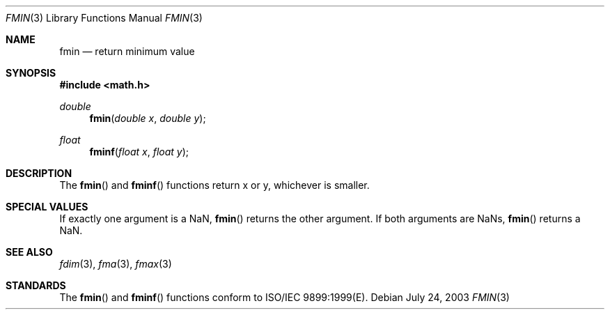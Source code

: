 .\" Copyright (c) 1985, 1991 The Regents of the University of California.
.\" All rights reserved.
.\"
.\" Redistribution and use in source and binary forms, with or without
.\" modification, are permitted provided that the following conditions
.\" are met:
.\" 1. Redistributions of source code must retain the above copyright
.\"    notice, this list of conditions and the following disclaimer.
.\" 2. Redistributions in binary form must reproduce the above copyright
.\"    notice, this list of conditions and the following disclaimer in the
.\"    documentation and/or other materials provided with the distribution.
.\" 3. All advertising materials mentioning features or use of this software
.\"    must display the following acknowledgement:
.\"	This product includes software developed by the University of
.\"	California, Berkeley and its contributors.
.\" 4. Neither the name of the University nor the names of its contributors
.\"    may be used to endorse or promote products derived from this software
.\"    without specific prior written permission.
.\"
.\" THIS SOFTWARE IS PROVIDED BY THE REGENTS AND CONTRIBUTORS ``AS IS'' AND
.\" ANY EXPRESS OR IMPLIED WARRANTIES, INCLUDING, BUT NOT LIMITED TO, THE
.\" IMPLIED WARRANTIES OF MERCHANTABILITY AND FITNESS FOR A PARTICULAR PURPOSE
.\" ARE DISCLAIMED.  IN NO EVENT SHALL THE REGENTS OR CONTRIBUTORS BE LIABLE
.\" FOR ANY DIRECT, INDIRECT, INCIDENTAL, SPECIAL, EXEMPLARY, OR CONSEQUENTIAL
.\" DAMAGES (INCLUDING, BUT NOT LIMITED TO, PROCUREMENT OF SUBSTITUTE GOODS
.\" OR SERVICES; LOSS OF USE, DATA, OR PROFITS; OR BUSINESS INTERRUPTION)
.\" HOWEVER CAUSED AND ON ANY THEORY OF LIABILITY, WHETHER IN CONTRACT, STRICT
.\" LIABILITY, OR TORT (INCLUDING NEGLIGENCE OR OTHERWISE) ARISING IN ANY WAY
.\" OUT OF THE USE OF THIS SOFTWARE, EVEN IF ADVISED OF THE POSSIBILITY OF
.\" SUCH DAMAGE.
.\"
.\"     from: @(#)floor.3	6.5 (Berkeley) 4/19/91
.\"	$Id: fmin.3,v 1.3 2003/08/17 20:36:46 scp Exp $
.\"
.Dd July 24, 2003
.Dt FMIN 3
.Os
.Sh NAME
.Nm fmin
.Nd return minimum value
.Sh SYNOPSIS
.Fd #include <math.h>
.Ft double
.Fn fmin "double x" "double y"
.Ft float
.Fn fminf "float x" "float y"
.Sh DESCRIPTION
The
.Fn fmin
and
.Fn fminf
functions return x or y, whichever is smaller.
.Sh SPECIAL VALUES
If exactly one argument is a NaN, 
.Fn fmin
returns the other argument. If both arguments are NaNs,
.Fn fmin
returns a NaN.
.Sh SEE ALSO
.Xr fdim 3 ,
.Xr fma 3 ,
.Xr fmax 3
.Sh STANDARDS
The
.Fn fmin
and
.Fn fminf
functions conform to ISO/IEC 9899:1999(E).
